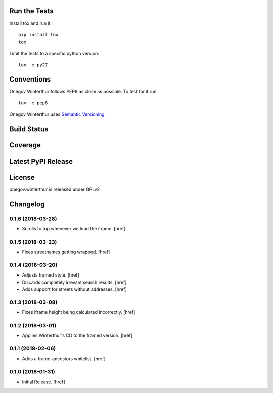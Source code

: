 

Run the Tests
-------------

Install tox and run it::

    pip install tox
    tox

Limit the tests to a specific python version::

    tox -e py27

Conventions
-----------

Onegov Winterthur follows PEP8 as close as possible. To test for it run::

    tox -e pep8

Onegov Winterthur uses `Semantic Versioning <http://semver.org/>`_

Build Status
------------

.. image:: https://travis-ci.org/OneGov/onegov.winterthur.png
  :target: https://travis-ci.org/OneGov/onegov.winterthur
  :alt: Build Status

Coverage
--------

.. image:: https://coveralls.io/repos/OneGov/onegov.winterthur/badge.png?branch=master
  :target: https://coveralls.io/r/OneGov/onegov.winterthur?branch=master
  :alt: Project Coverage

Latest PyPI Release
-------------------

.. image:: https://badge.fury.io/py/onegov.winterthur.svg
    :target: https://badge.fury.io/py/onegov.winterthur
    :alt: Latest PyPI Release

License
-------
onegov.winterthur is released under GPLv2

Changelog
---------

0.1.6 (2018-03-28)
~~~~~~~~~~~~~~~~~~~~~

- Scrolls to top whenever we load the iframe.
  [href]

0.1.5 (2018-03-23)
~~~~~~~~~~~~~~~~~~~~~

- Fixes streetnames getting wrapped.
  [href]

0.1.4 (2018-03-20)
~~~~~~~~~~~~~~~~~~~~~

- Adjusts framed style.
  [href]

- Discards completely irrevant search results.
  [href]

- Adds support for streets without addresses.
  [href]

0.1.3 (2018-03-08)
~~~~~~~~~~~~~~~~~~~~~

- Fixes iframe height being calculated incorrectly.
  [href]

0.1.2 (2018-03-01)
~~~~~~~~~~~~~~~~~~~~~

- Applies Winterthur's CD to the framed version.
  [href]

0.1.1 (2018-02-06)
~~~~~~~~~~~~~~~~~~~~~

- Adds a frame-ancestors whitelist.
  [href]

0.1.0 (2018-01-31)
~~~~~~~~~~~~~~~~~~~~~

- Initial Release.
  [href]




